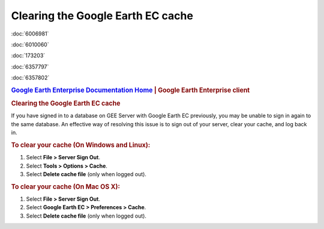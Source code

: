 ==================================
Clearing the Google Earth EC cache
==================================

.. container::

   .. container:: sidebar1

      :doc:`6006981`

      :doc:`6010060`

      :doc:`173203`

      :doc:`6357797`

      :doc:`6357802`

   .. container:: content

      |Google logo|

      .. rubric:: `Google Earth Enterprise Documentation
         Home <../index.html>`__ \| Google Earth Enterprise client

      .. rubric:: Clearing the Google Earth EC cache

      If you have signed in to a database on GEE Server with Google
      Earth EC previously, you may be unable to sign in again to the
      same database. An effective way of resolving this issue is to sign
      out of your server, clear your cache, and log back in.

      .. rubric:: To clear your cache (On Windows and Linux):

      #. Select **File > Server Sign Out**.
      #. Select **Tools > Options > Cache**.
      #. Select **Delete cache file** (only when logged out).

      .. rubric:: To clear your cache (On Mac OS X):

      #. Select **File > Server Sign Out**.
      #. Select **Google Earth EC > Preferences > Cache**.
      #. Select **Delete cache file** (only when logged out).

.. |Google logo| image:: ../art/common/googlelogo_color_260x88dp.png
   :width: 130px
   :height: 44px
